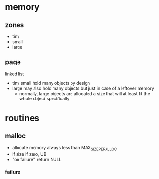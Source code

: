 * memory
** zones

- tiny
- small
- large

** page

linked list

- tiny small hold many objects by design
- large may also hold many objects but just in case of a leftover memory
  + normally, large objects are allocated a size that will at least fit the whole object specifically

* routines
** malloc
- allocate memory always less than MAX_SIZE_PER_ALLOC
- if size if zero, UB
- "on failure", return NULL

*** failure

